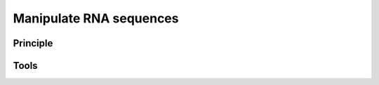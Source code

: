 .. _framework-tools-available-pretreatments-manipulate-rna:

Manipulate RNA sequences 
########################

Principle
=========

Tools
=====